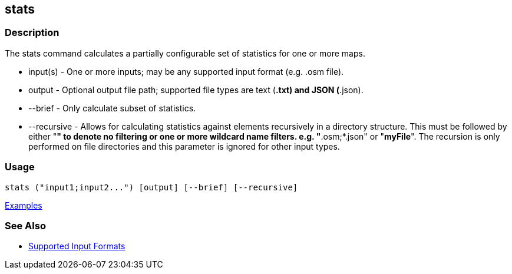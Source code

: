 [[stats]]
== stats

=== Description

The +stats+ command calculates a partially configurable set of statistics for one or more maps.

* +input(s)+    - One or more inputs; may be any supported input format (e.g. .osm file).
* +output+      - Optional output file path; supported file types are text (*.txt) and JSON (*.json).
* +--brief+     - Only calculate subset of statistics. 
* +--recursive+ - Allows for calculating statistics against elements recursively in a directory structure. This must 
                  be followed by either "*" to denote no filtering or one or more wildcard name filters. e.g. "*.osm;*.json" 
                  or "*myFile*". The recursion is only performed on file directories and this parameter is ignored 
                  for other input types.

=== Usage

--------------------------------------
stats ("input1;input2...") [output] [--brief] [--recursive]
--------------------------------------

https://github.com/ngageoint/hootenanny/blob/master/docs/user/CommandLineExamples.asciidoc#display-a-set-of-statistics-for-a-map[Examples]

=== See Also

* https://github.com/ngageoint/hootenanny/blob/master/docs/user/SupportedDataFormats.asciidoc#applying-changes-1[Supported Input Formats]

